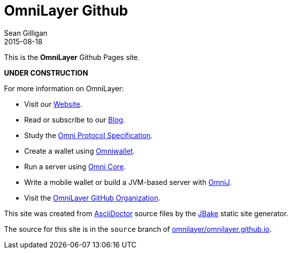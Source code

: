 = OmniLayer Github
Sean Gilligan
2015-08-18
:jbake-type: page
:jbake-status: published
:jbake-tags: omni, jbake, asciidoc
:idprefix:

This is the *OmniLayer* Github Pages site. 

*UNDER CONSTRUCTION*

For more information on OmniLayer:

* Visit our http://www.omnilayer.org[Website].
* Read or subscribe to our http://blog.omni.foundation[Blog].
* Study the link:omni-protocol-specification.html[Omni Protocol Specification].
* Create a wallet using https://www.omniwallet.org[Omniwallet].
* Run a server using https://github.com/OmniLayer/omnicore[Omni Core].
* Write a mobile wallet or build a JVM-based server with https://github.com/OmniLayer/OmniJ[OmniJ].
* Visit the https://github.com/OmniLayer[OmniLayer GitHub Organization].

This site was created from http://asciidoctor.org[AsciiDoctor] source files by the http://jbake.org[JBake] static site generator.

The source for this site is in the `source` branch of https://github.com/OmniLayer/omnilayer.github.io/tree/source[omnilayer/omnilayer.github.io].
